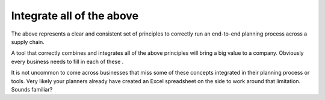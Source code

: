 ==========================
Integrate all of the above
==========================

The above represents a clear and consistent set of principles to 
correctly run an end-to-end planning process across a supply chain.

A tool that correctly combines and integrates all of the above 
principles will bring a big value to a company. Obviously every
business needs to fill in each of these .

It is not uncommon to come across businesses that miss some of
these concepts integrated in their planning process or tools. Very
likely your planners already have created an Excel spreadsheet on the 
side to work around that limitation. Sounds familiar?
